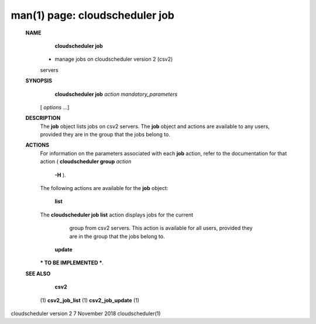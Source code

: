 .. File generated by /hepuser/crlb/Git/cloudscheduler/utilities/cli_doc_to_rst - DO NOT EDIT
..
.. To modify the contents of this file:
..   1. edit the man page file(s) ".../cloudscheduler/cli/man/csv2_job.1"
..   2. run the utility ".../cloudscheduler/utilities/cli_doc_to_rst"
..

man(1) page: cloudscheduler job
===============================

 
 
 
 **NAME** 
        **cloudscheduler  job** 
       -  manage  jobs on cloudscheduler version 2 (csv2)
       servers
 
 **SYNOPSIS** 
        **cloudscheduler job**  *action* *mandatory_parameters*
       [ *options*
       ...]
 
 **DESCRIPTION** 
       The  **job** 
       object lists jobs on csv2 servers.  The **job** 
       object and  actions
       are  available  to  any  users, provided they are in the group that the
       jobs belong to.
 
 **ACTIONS** 
       For information on the parameters  associated  with  each   **job** 
       action,
       refer to the documentation for that action ( **cloudscheduler group**  *action*
        **-H** ).
       The following actions are available for the **job** 
       object:
 
        **list** 
       The **cloudscheduler job list** 
       action displays jobs for the current
              group  from  csv2  servers.   This  action  is available for all
              users, provided they are in the group that the jobs belong to.
 
 
        **update** 
       *** TO BE IMPLEMENTED ***.
 
 **SEE ALSO** 
        **csv2** 
       (1) **csv2_job_list** 
       (1) **csv2_job_update** 
       (1)
 
 
 
cloudscheduler version 2        7 November 2018              cloudscheduler(1)
 
